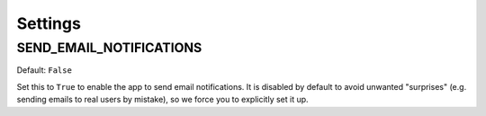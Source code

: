 ========
Settings
========

SEND_EMAIL_NOTIFICATIONS
------------------------

Default: ``False``

Set this to ``True`` to enable the app to send email notifications. It is
disabled by default to avoid unwanted "surprises" (e.g. sending emails to
real users by mistake), so we force you to explicitly set it up.
